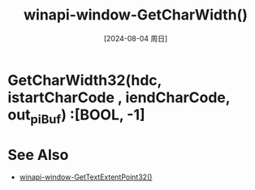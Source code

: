 :PROPERTIES:
:ID:       39a0c7ab-4ced-4081-90c2-075768c448f2
:END:
#+title: winapi-window-GetCharWidth()
#+date: [2024-08-04 周日]
#+last_modified:  


* GetCharWidth32(hdc, istartCharCode , iendCharCode, out_piBuf) :[BOOL, -1]


* See Also
- [[id:5bf0ea79-0897-41e4-aa65-94e440344a7c][winapi-window-GetTextExtentPoint32()]]
